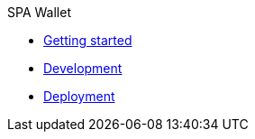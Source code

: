 .SPA Wallet
* xref:getting-started.adoc[Getting started]
* xref:development.adoc[Development]
* xref:deployment.adoc[Deployment]